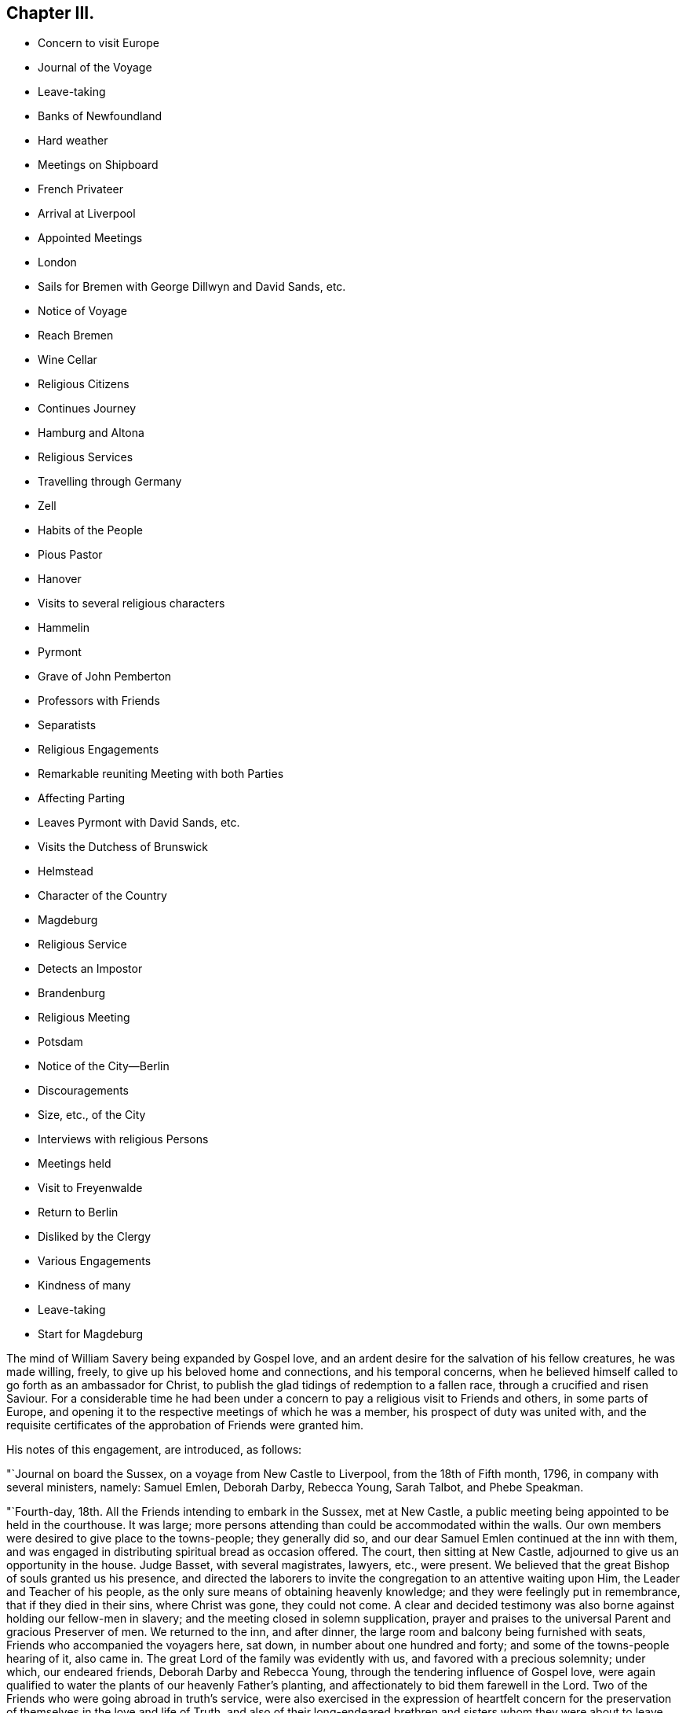 == Chapter III.

[.chapter-synopsis]
* Concern to visit Europe
* Journal of the Voyage
* Leave-taking
* Banks of Newfoundland
* Hard weather
* Meetings on Shipboard
* French Privateer
* Arrival at Liverpool
* Appointed Meetings
* London
* Sails for Bremen with George Dillwyn and David Sands, etc.
* Notice of Voyage
* Reach Bremen
* Wine Cellar
* Religious Citizens
* Continues Journey
* Hamburg and Altona
* Religious Services
* Travelling through Germany
* Zell
* Habits of the People
* Pious Pastor
* Hanover
* Visits to several religious characters
* Hammelin
* Pyrmont
* Grave of John Pemberton
* Professors with Friends
* Separatists
* Religious Engagements
* Remarkable reuniting Meeting with both Parties
* Affecting Parting
* Leaves Pyrmont with David Sands, etc.
* Visits the Dutchess of Brunswick
* Helmstead
* Character of the Country
* Magdeburg
* Religious Service
* Detects an Impostor
* Brandenburg
* Religious Meeting
* Potsdam
* Notice of the City--Berlin
* Discouragements
* Size, etc., of the City
* Interviews with religious Persons
* Meetings held
* Visit to Freyenwalde
* Return to Berlin
* Disliked by the Clergy
* Various Engagements
* Kindness of many
* Leave-taking
* Start for Magdeburg

The mind of William Savery being expanded by Gospel love,
and an ardent desire for the salvation of his fellow creatures, he was made willing,
freely, to give up his beloved home and connections, and his temporal concerns,
when he believed himself called to go forth as an ambassador for Christ,
to publish the glad tidings of redemption to a fallen race,
through a crucified and risen Saviour.
For a considerable time he had been under a concern to
pay a religious visit to Friends and others,
in some parts of Europe,
and opening it to the respective meetings of which he was a member,
his prospect of duty was united with,
and the requisite certificates of the approbation of Friends were granted him.

His notes of this engagement, are introduced, as follows:

"`Journal on board the Sussex, on a voyage from New Castle to Liverpool,
from the 18th of Fifth month, 1796, in company with several ministers, namely:
Samuel Emlen, Deborah Darby, Rebecca Young, Sarah Talbot, and Phebe Speakman.

"`Fourth-day, 18th. All the Friends intending to embark in the Sussex, met at New Castle,
a public meeting being appointed to be held in the courthouse.
It was large; more persons attending than could be accommodated within the walls.
Our own members were desired to give place to the towns-people; they generally did so,
and our dear Samuel Emlen continued at the inn with them,
and was engaged in distributing spiritual bread as occasion offered.
The court, then sitting at New Castle, adjourned to give us an opportunity in the house.
Judge Basset, with several magistrates, lawyers, etc., were present.
We believed that the great Bishop of souls granted us his presence,
and directed the laborers to invite the congregation to an attentive waiting upon Him,
the Leader and Teacher of his people,
as the only sure means of obtaining heavenly knowledge;
and they were feelingly put in remembrance, that if they died in their sins,
where Christ was gone, they could not come.
A clear and decided testimony was also borne against holding our fellow-men in slavery;
and the meeting closed in solemn supplication,
prayer and praises to the universal Parent and gracious Preserver of men.
We returned to the inn, and after dinner,
the large room and balcony being furnished with seats,
Friends who accompanied the voyagers here, sat down,
in number about one hundred and forty; and some of the towns-people hearing of it,
also came in.
The great Lord of the family was evidently with us,
and favored with a precious solemnity; under which, our endeared friends,
Deborah Darby and Rebecca Young, through the tendering influence of Gospel love,
were again qualified to water the plants of our heavenly Father`'s planting,
and affectionately to bid them farewell in the Lord.
Two of the Friends who were going abroad in truth`'s service,
were also exercised in the expression of heartfelt concern for
the preservation of themselves in the love and life of Truth,
and also of their long-endeared brethren and sisters whom they were about to leave.
Holy fellowship and Gospel love being refreshingly and encouragingly felt among us,
we were once more united in lifting up our hearts in prayer and praises;
committing each other to the merciful and all-wise disposal of the everlasting Shepherd.
This prepared the way for many near and tender friends and connections to part,
in the mutual experience of that love which is without dissimulation,
and in which the world`'s votaries are not privileged to rejoice:
may it ever continue and increase throughout all the churches of Christ.
About six in the evening, we went aboard the Sussex, at anchor before New Castle.

"`Fifth-day, the 19th. The vessel having hoisted anchor and sailed in the night,
we found ourselves this morning at Reedy island,
where we waited for some addition to our poultry.
The forenoon was rainy, with high wind and rough water--several of the passengers sick.
The weather clearing away in the afternoon) we again
set sail until about eleven o`'clock at night,
then dropped anchor; the pilot not being willing to go out of the capes that night.

"`20th. Setting sail about day-break with a smart fair breeze,
we came in sight of the light-house,
and a boat coming off for our pilot sooner than
we expected hurried us much with our letters.
We were out of sight of land by four o`'clock in the afternoon;
all the passengers as well as could be expected.

"`21st. A desire prevails among us to comfort and strengthen one another,
and especially that the younger part of the company may manifest our duty to the elder,
by every necessary attention.
Our friend Phebe Speakman is weak with disease,
but supported under it with instructive resignation and
patience--our dear friend Samuel Emlen,
better in health than when on shore, and with his usual animation,
enlivens us in our watery prison with frequent recitals of interesting occurrences,
and instances of Providential care and support,
drawn from a long course of observation and experience.
We feel as much at home on the ocean as we can possibly expect to do,
in this trying separation from the tenderest ties of
nature.--May the Lord increase in us and them,
resignation to his holy will,
until it shall be his good pleasure to restore us to each other again.

"`First-day, 22nd. Fine weather, sea smooth and wind favorable.
At ten o`'clock Friends sat down quietly in the cabin;
the promise to the two or three was comfortably fulfilled,
and we hope the bond of Christian union strengthened,
and something of a renewed confirmation afforded, that a wisdom superior to human,
directed both us that are leaving our native country,
and our beloved sisters who are returning home,
in casting our lots together in this ship.
Dined on deck.
Retiring to the cabin at four o`'clock,
we informed our kind captain that his company and that
of as many of the seamen as inclined to sit with us,
would be agreeable; upon which he came down with the mate and six others.
After a considerable time of silence, some counsel and encouragement being dropped,
they received it with attention and behaved with respect.
We were glad of their company, and the meeting closed to satisfaction.
Our dear friends at home have laid in a great abundance of good things for us;
a testimony of their care and love, though we, the objects of their benevolence,
could have been contented with less,
especially when we call to mind (as was the case this day at
our bountiful table,) how many of our brethren by creation,
and objects of the same redeeming love, are scarcely furnished with mere necessaries:
the lamentable situation of the poor Africans in the
slave-ships was sympathetically brought into view.

"`27th. A clear morning and tolerable breeze.
Retired to the cabin to hold our week-day meeting;
circumstances not permitting it the two preceding days, and were favored,
through much mercy, with a refreshing time, for which we all had occasion to be thankful.

"`28th. Perceiving a sail making towards us, she proved to be from Liverpool,
bound to New York.
Both vessels backed topsails until several short
letters were written and sent by our yawl,
ours enclosed to E. Pryor of New York;
and taking charge of theirs to their friends at Liverpool,
we wished good passages on both sides.
It is a pleasure to meet vessels at sea,
and this opportunity of writing to our dear friends at home rejoiced us much.

"`29th. Wind fair; at ten o`'clock held our meeting to mutual comfort:
all the Friends well but Rebecca Young, who was not out of her room today.

"`31st. Cold and rainy:
at ten o`'clock perceived we were coming on the fishing banks of Newfoundland.
We could not see more than two hundred yards,
but heard the fishing vessels sounding their conch-shells, which we also did,
agreeably to custom on these banks,
where there are probably from two to four hundred
English and American vessels fishing for cod.
As it is generally foggy and rainy weather, they keep a frequent blowing,
to apprize each other of their approach and to prevent running foul.
These banks are extensive--from east to west perhaps one hundred and fifty miles,
and from north to south about two hundred miles;
the soundings from thirty to sixty fathoms deep.
Our captain estimates that we are now about two
hundred and fifty miles from the nearest land,
which is the island of Newfoundland.
The number of cod annually taken here is astonishing.
They fish for them with lines forty or sixty fathoms long,
with heavy leads and two hooks; several of these being kept out at a time.
Some tend them, and others on board split and salt down the fish in bulk,
until they are loaded, when they return home and dry them.
We threw out a line, and soon took seven of from ten to twelve pounds weight.

"`Fourth-day, 1st of Sixth month.
Very wet, cold and uncomfortable, but the wind fair; we held our meeting in much quietude

"`Fifth-day, 2nd. Still wet and cold,
and we were scarcely able to keep ourselves warm with our great coats on.
A mountain of ice being directly ahead, we were obliged to change our course;
it appeared to move southward,
and was judged to be about two hundred yards in length and forty feet above water.

"`Sixth-day.
Little wind and a high sea; the vessel rolled much,
and several of the passengers passed an uneasy night--the weather so cold
and uncomfortable that we had this afternoon a fire made in the cabin.

"`First-day, the 5th. Friends generally sick;
we had slept little for the last twenty-four hours,
which have been more trying to us than any heretofore;
yet we are sensible we have much to be thankful for,
especially that we are mercifully kept in near unity and sympathy with each other.

"`6th. The wind and sea were boisterous and appeared awful, so that faith,
hope and patience were deeply tried at such seasons.
Those who venture to cross the ocean,
need be well convinced that they do it upon a good foundation;
such may humbly rest in confidence upon Him who gathers the winds in his fist.
Our captain thinks he never before was in so hard a gale at this season of the year:
the sea continually breaking over both the main and quarter deck,
injuring our livestock and washing away several necessary articles.
Friends almost all sick.
At night the wind and sea somewhat abated, and the wind being fair,
we have gained one hundred and ninety miles towards our
port during the last twenty-four hours.

"`7th. A rolling sea, wind ahead, and so cold that we had a fire in the cabin.
Thanks be to that Power Divine that unites us in the blessed harmony of the truth.
Gained little on our way, and the wind and seas being very high,
occasioned an afflicting night to most of the passengers.
The ship tossed very much,
and we have had very little refreshing sleep for several nights;
yet we are sensible that the benefits and afflictions permitted by Divine Providence,
are more equally distributed than we sometimes imagine.

"`8th. Wind and rain.
This is the tenth day since we have had fair weather and a comfortable sea;
may we be favored to possess our souls in patience: have gained very little today.

"`10th. Held our week-day meeting,
which the wind and sickness has not permitted us to do for more than a week past:
an hour and a half was spent in soul-refreshing silence,
and at the close an acknowledgment was made of Divine favor.
Our poultry and other livestock have been much
injured during the late high seas and winds.
Such is the suffering of these creatures in general on board ship,
that several of us agreed in sentiment,
it would be better to be deprived of the satisfaction
of abounding in fresh provisions on sea voyages,
than to gratify the appetite at the expense of so great oppression.

"`First-day, 12th. Our meeting today was a favored time; hope and faith revived;
thanks be to Him who is ever worthy, for this and every other mercy we enjoy.

"`13th. Cool as usual;
have had very little pleasant weather since a few days after leaving our capes;
the main deck always wet with seas breaking over it,
and frequently the quarter deck also.

"`15th. Our meeting for worship was a quiet, comfortable time.
The captain apprehending we were on soundings, cast the lead,
but found no bottom at one hundred and twenty fathoms.
At five o`'clock a large ship hove in sight,
which soon altered her course toward us--our captain hoisted
American colors and backened sail to wait for her.
Coming along under our stern, they hailed,
which we returned with information that ours was an American vessel from Philadelphia.
The other was a French privateer of twenty guns, and appeared to have two hundred men;
said they belonged to Brest, and had been cruising twelve days, was called L`'Esperance.
Finding who we were,
they wished us a good voyage and went in pursuit of a brig we had passed,
and which was still in sight.
While she was bearing down upon us, the minds of Friends were unpleasantly affected,
not only because it was uncertain what those sons of rapine might be permitted to do,
but more so, on reflecting to what a sorrowful state of darkness men must arrive,
before they can engage in the wretched business of privateering.
Sounding again, found bottom at seventy fathoms.

"`16th. At ten o`'clock discovered the coast of Ireland, not far from Cork.
Friends were mostly upon deck,
and pleased with the hope of seeing Liverpool tomorrow evening.

"`18th. The pilot came on board--met a number of vessels outward bound,
ten of which were going to Guinea for slaves;
the thoughts of which brought a gloom over all our pleasant
reflections on approaching Liverpool and our kind friends there.
Surely worse than midnight darkness awaits those who, with horrid presumption,
dare thus trample upon the most sacred decrees of heaven.
About nine in the evening a revenue boat with two custom-house officers came on board,
and by them we were landed near the dwelling of our
hospitable and worthy friends Robert and Sarah Benson,
who received us with real cordiality.

Mercy and goodness having been abundantly evident towards us in crossing the sea,
favoring with many uniting and confirming seasons together,
may we ever acknowledge it with thankfulness to the Father of mercies.

"`First-day, Sixth month 19th, 1796.
At two meetings in Liverpool,
my American companions were all exercised in testimony acceptably,
and dear Rebecca Young in prayer in the forenoon.
I felt no necessity to be heard in the ministry.

"`21st, Attended the Monthly Meeting at Manchester, to which Friends of Liverpool belong;
the business was conducted with dispatch, and in a little different manner from ours.

"`23rd. A number not professing with us attended the meeting on account of a marriage.
I ventured, for the first time since my arrival, to say a few words in testimony;
and feeling most easy to mention my prospect of
having an evening meeting with the inhabitants,
it was accordingly appointed.
Went after dinner to Richard Routh`'s, and retired to my chamber.
In the evening went to the meeting, which I entered in much fear, even to trembling;
but came out with thankfulness of heart:
a large number of the people gave us their company; and through Divine mercy,
it proved a solid, comfortable meeting.

"`First day, 26th. At Liverpool, the morning meeting was large for this place;
dear Samuel Emlen and our two American women Friends
were engaged in Gospel labor to my satisfaction,
and I hope to profit: my mind was kept still and quiet,
having felt no concern since landing to appear in testimony among Friends here.
Towards the close of the meeting,
I mentioned my prospect of a meeting with the inhabitants of Liverpool in the evening,
which was agreed to.
The meetinghouse was nearly filled, and the people behaved in a decent orderly manner;
and it ended to our comfort; praised be the Lord.

"`Having appointed a meeting to be held the 30th,
for young unmarried Friends above ten years of age, it proved,
through renewed condescension, a time of watering.
At the close,
I proposed another meeting with the people of other professions at six in the evening,
which was larger than the first, and thought by Friends to be a time of favor:
at the conclusion many of the people came to us,
acknowledging their thankfulness for the opportunity.
Samuel Emlen appointed another meeting of the like kind, to be held on First-day evening,
which coincided with a prospect I previously had.

"`Seventh month, 3rd. The meeting in the evening was very large;
it was said there were two hundred in the yard, and we had renewed occasion to say,
Good is the Lord, and worthy to be served; for He crowned us with his presence,
and made us joyful in the house of prayer.
It was to me an affecting parting with the people for the present,
my mind now feeling easy to leave them.

"`7th. At Birmingham;
and feeling my mind engaged to have a meeting with the people of this place,
I proposed it to Friends, who readily made way for it, to be at six in the evening.
Notwithstanding the notice was short, it was crowded;
several ministers of different denominations were present,
and there was an open door to receive what was delivered.

"`First-day, the 10th. In London.
Went to the meetings at Devonshire-house.
They were large, both in the fore and afternoon.
I was silent.
A meeting being appointed by another Friend to be held in the evening at Westminster,
I went to it.
It was large and thought to be favored:
many of the people acknowledged their thankfulness.

"`11th. Attended an examination of the boys`' and girls`' charity school at Clerkenwell,
a well-regulated school and boarding-house: the children were all dressed alike.

"`14th. At Tottenham week-day meeting, and silent as usual with me.
At the close, feeling my mind engaged to have a meeting with the inhabitants at large,
I proposed it, and Nicholas Wain, Thomas Scattergood, and other Friends uniting with it,
one was accordingly appointed, to be at six in the evening.
Not many Friends came to it, being afraid of taking the room of others;
it was pretty large, and through renewed mercy a solid time, my mind feeling peaceful.

"`First-day, 17th. Was at Devonshire morning meeting;
George Dillwyn and some others had good service.
I was silent, but appointed a public meeting at six in the evening,
in the house where the men`'s Yearly Meeting is held; which was very large,
and an open satisfactory time,
for which myself and friends were thankful to the Author of every good.

"`19th. At Devonshire-house meeting, but could not be easy, though trying to nature,
without appointing another meeting for other professors, at six o`'clock this evening,
which appeared to end well.

"`21st. Went with David Sands and Benjamin Johnson to
the American Ambassador for a passport to the continent,
which he readily granted; from there we went to the Duke of Portland`'s office,
who is the Secretary of State, and obtained a permit from him.

"`24th. At an appointed meeting in the evening at Westminster, exceedingly crowded,
yet thought to be a favored season; thanks be to the God of all grace.

"`25th. Went with several Friends on board a vessel intended for Bremen,
and agreed to take passage in her.

"`27th. Was at Greenwich Hospital, where were above two thousand pensioners,
old men clothed in blue from head to foot, being ancient and disabled sailors;
they looked well and were lodged comfortably,
in places built like large state-rooms in a ship.

"`First-day, 31st. Was at a large and good public meeting at Clerkenwell,
and in the evening had a meeting at Horseley-down, over the market-house,
in a room supposed to hold eighteen hundred people;
all could not get in by some hundreds; and though very crowded and warm,
it was a quiet good time.
There being but one small stairway up to the room,
sufficient only to admit one person at a time,
it was more than half an hour before it was empty;
and in the throng two or three women fainted.

"`Fifth-day, the 4th of Eighth month.
After a solid parting with my friends, Joseph Savory and family of London,
George Dillwyn and myself went to Joseph Smith`'s,
where the Friends intending for Germany were, namely: David Sands, William Farrer,
and Benjamin Johnson, and a number of our kind brethren and sisters,
who were desirous to take leave of us.
We had a time of comfortable retirement,
under a feeling of the strengthening influence of the love of Christ; after which,
accompanied by Joseph Savory and wife, David Bacon, George Stacey and wife,
and Joseph Smith and wife, we rode to Blackwall, and went on board the ship Victoria,
Johann Borgis, master, for Bremen.
Took an affectionate leave of our friends, and immediately weighed anchor.

"`5th. With a fair wind we sailed by a pleasant country,
interspersed with handsome villages and farms;
a large number of vessels were in sight all day,
and we passed by many of the large ships of war at the Nore, one of which,
called the Ville de Paris, of one hundred and twenty guns, was like an enormous castle.
At dusk our pilot left us.

"`6th. A smart breeze and fair, with short seas; and the passengers nearly all sick:
our captain and seamen behave respectfully; the accommodations are none of the best;
yet we feel contented and easy, believing all is right.

"`7th. The latter part of this day we were in sight of land, being the coast of Oldenburg.
At night slacked sail, and stood off until daylight, then entered the river Weser,
and the tide being rapid, we lay seven hours at anchor,
during which we went on shore in Oldenburg, which is governed by Prince Etienne,
whose secretary was kind and courteous, inviting us to some refreshment.
As he could speak French, he commenced his conversation in that language,
but finding I could speak German, he seemed pleased, and was communicative.
We took a friendly leave of him, and walking towards the ship,
were sent for by the secretary`'s mother, a woman of good countenance,
with whom we walked in the garden, and found her to be a pious person,
towards whom we felt much love.
Parting in much tenderness, we returned to the ship with her good wishes.

"`9th. Sailed along between the countries of Hanover and Oldenburg to Bruck,
twenty-four English miles from Bremen, and dropped anchor;
here the vessels unload and send their cargoes to Bremen.
Bruck is a small village, and not very pleasant: we lodged on board,
and had a solid religious opportunity in the evening with the sailors.

"`10th. In the morning, having hired a lighter to take us and our baggage to Fraisack,
half-way to Bremen, we went on board, taking with us five poor passengers,
without expense to them.
The tide leaving us, we went ashore at a village, where poverty,
the effect of arbitrary power,
appeared in a striking point of view to Americans--the people,
with their horses and cows, living under the same roof, and all very meanly;
the land poor, and the people very laborious, especially the women.
Arrived at Negesak in the evening, and went on shore to a large and good inn, where,
after undergoing what we must expect to meet with in this journey,
the gaze and observations of many, who doubtless look upon us as a strange,
outlandish people, we had a good supper and retired to rest;
but previously had some agreeable and religious
conversation with our placid-looking landlady,
and gave her some books.

"`11th. After breakfast took passage in a lighter for Bremen,
about twelve miles up the river, against the current,
for which we paid fourteen shillings sterling.
Reached Bremen in four hours, and took quarters at a public house at Walfish,
outside the gates, where we were received kindly, and furnished with tolerable lodgings, etc.
A man coming in, told us there were in the town some who were called Quakers,
and who met at each other`'s houses for religious purposes.

"`12th. George Dillwyn, William Farrer, and myself, visited Mooyer and Topkin,
merchants in the town, to whom we were recommended.
Topkin having been some time in London, spoke English,
and gave us information respecting the money, mode of travelling, etc., in Germany.
We then went to Cassell and Trobis,
and found that Cassell had just returned from Pyrraont: he speaks some English,
and lives in high style.
An agreeable young man, who was employed in their counting-house,
and understood the English language pretty well, walked with us round the town,
showed us the public buildings and wine-cellar, which contained a vast quantity of wine,
chiefly Rhenish, the trade in which is carried on for the public benefit.
In this cellar there are many large tuns,
containing from forty to one hundred hogsheads each,
with the date of the vintage on them--some upwards of one hundred years old;
this they pride themselves in, and they can only be tapped by consent of the magistrates.
We returned to our lodgings with heaviness of heart,
observing no openness for religious service; we however gave books to several persons.
George Dillwyn, William Farrer, and myself, took a walk, and went into two houses,
where we were kindly received, had some conversation and gave them a few books,
for which they thanked us.
In the evening,
hearing of a religious woman who kept a school and was a kind of separatist,
Benjamin Johnson and William Farrer went to see her.
She received them gladly,
and said there were about twenty or thirty of them who met together to edify each other,
being all people seeking God.
This revived our drooping minds, that have been much exercised,
feeling something towards the people,
but not knowing which way to proceed to obtain relief:
hoping the Lord was working for us, we rejoiced and retired to rest.

"`13th. Had an opportunity of conversation with the religious woman,
who said she found by the book our friends had given her yesterday,
that they were not quite the same in opinion with us, for we went beyond them.
After sitting awhile with her, she sent a lad to show us the house of Albert Hoyer,
one of their number, with whom we had much religious freedom, to our mutual satisfaction.
We parted with him and an ancient woman, who appeared to be united with him in sentiment,
and with us in the general; she making some remarks,
which showed her to be one earnest for the right way.
We then went to the house of an ancient man who, with his wife, a woman of a comely,
meek appearance, received us pleasantly, and spent a little time,
opening to each other our minds on religious subjects.
He said the people called them Quakers,
and sometimes pointed at them as they walked the streets,
but that ought not to move them,
for he knew there was nothing better to be expected from people while
they continued under the dominion of the world`'s spirit,
as they did not understand the things of God.
We took leave of them in tenderness.
There is no doubt these are an enlightened people,
desirous of an establishment on the right foundation;
but they have many outward discouragements to hinder them,
as I apprehend is the case throughout Germany.
They appear to have little or no dependence on outward forms or ceremonies,
and confess freely, that none can be the children of God,
but those who are led by his spirit;
and that it is not putting away the filth of the flesh by any outward washings,
but the answer of a good conscience towards God,
through the regenerating power of his spirit, that is the saving baptism:
but they still comply with the ceremony of water baptism with respect to their children;
and they also attend the public worship.
That which principally distinguishes their little company from others,
is the circumspection of their lives and manners,
and their frequent meetings together to strengthen and build one another up.
I returned to my lodgings comforted with the interview.

"`First-day, 14th. Friends sat down together in our chamber,
and through Divine mercy were favored with a uniting, strengthening season,
which afresh animated our spirits to pursue as ability may be given,
our weighty engagements in this land.
The afternoon proved distressing to us,
on account of the people making it a time of merriment; drinking, singing,
playing at bowls, etc., which appears to be the general practice.
They attend their places of worship twice before two o`'clock,
that the afternoon may be devoted to lightness and foolish pastimes.
I said in my heart, what will become of the careless shepherds of this people;
who do not seem addicted to gross wickedness as in some other places,
yet are reconciled by custom to this abuse of the First-day:
and we are told the pastors do not discourage it or tell them of its impropriety.
Our landlady and her children kept the house as quiet as they could, on our account.

"`15th. George Dillwyn and myself visited Albert Hoyer,
two others of the same religious people being present;
we spent an hour or more with them to good satisfaction; they did not appear puffed up,
but desirous of improvement, and were open and loving.
We gave them some books,
and recommended their close attention to the further manifestation of the true Light,
which they had acknowledged for their guide and teacher;
and to hear their testimony faithfully: thus would the Lord prosper them,
and make them in his holy hand, as eyes to the blind, and as a city set upon a hill:
all which they took kindly, and hoped they should treasure up our observations,
and improve by them.
Then embracing us tenderly,
they expressed their desires that the Lord might
preserve us and bless his work in our hands.
We left them, comforted in a belief we had not been sent to Bremen for nought.

"`After dinner, Christian Bacher came to see us,
having just heard there were Friends come to Bremen.
He appeared to be a man of good understanding, acquainted with the Divine Light,
and separated from the public worship, with its forms and ordinances.
He said there were a number in Bremen that we have not seen,
who would be glad of our company, and who are seeking the truth.
Being acquainted with many parts of Germany,
he told us of religious people in Berlin and other places, who,
though weak in many of their opinions, are honest-hearted.
Some call them Mystics, and other names;
and they appear to have taken many of their
opinions of the inward life from Jacob Behmen,
Lady Guion, and other writers of like kind.
This man is acquainted with Friends at Pyrmont,
and acknowledges himself to be one with us; but we thought he was too talkative,
and one of those who think there is no need of uniting as a visible church,
or establishing an order of discipline,
which appears to be the opinion of many of the pious people in this country;
and this makes them shy of Friends at first, as they know us to be a gathered people:
this continually adds to the weight of exercise which
Friends must experience in visiting Germany.
We gave him Barclay`'s Apology, and several other books,
to lend or give to inquiring people,
which he seemed pleased with an opportunity of doing.
He gave us some directions for finding a serious people in Hamburg and Altona.

"`16th. Set off in an uncomfortable extra post-wagon for Hamburg, and dined at Ottenburg,
eighteen English miles,
travelling about three or three and a half miles an hour--and
there seems no inducing a German driver to exceed that gait:
the roads are very crooked, the country level and clear,
so that objects are seen at a great distance.
We proceeded to Tastoss, and were completely jolted and fatigued in their awkward,
clumsy wagons.

"`17th. Rose early: the post-horses being kept at an inn,
they were in haste to have us off before it grew very warm.
We were all loaded again in the same kind of wagon,
which is the best that can be procured for travellers in this country,
except they purchase one, and take post-horses from town to town.
Indeed, the best carriages we have seen here are heavy and inconvenient.
Travelled over a very poor country, as yesterday, one-third of which is a heath,
where they keep boys and girls to tend cattle, and the miserable sheep we see everywhere,
as we pass along.
Some of the land is sown with rye, barley, oats, buckwheat, and some wheat.
Hundreds of the poor peasants were employed in mowing and hauling in;
the women bearing an equal share of the burden with the men.
The grain was poor, compared with England or America.
The villages, generally, have a miserable appearance, being composed of clay huts,
without chimneys.
They use turf for fuel, and the people are very laborious, living hard; coarse,
black rye bread, milk, and some vegetables, being their principal diet.
Their horses, cows, etc., live under the same thatched roof with the family.
There are but few good houses between Bremen and Harburg, sixty-six miles, where we dined.
We are still in the Hanoverian dominions: the people are shamefully fleeced,
both by the government and the priests, beyond anything I have ever heard of.
At our inn they were civil and cleanly; a good house, and tolerable beds.

"`18th. George Dillwyn and myself went in a boat for Hamburg,
about six miles across the Elbe.
There were about forty passengers, several of whom were from the interior of Germany,
and intending for America.
After passing by many small islands, we arrived in about two hours,
and landed in this great and populous city, entire strangers; but knowing the language,
we soon found the London and American coffee-house; breakfasted there,
and then waited on Roosen, a merchant,
to when we had letters of introduction from London.
He appeared to be a high man, his countenance bespeaking little kindness to us: however,
he sent his barber to conduct us in a search for lodgings, but finding none we liked,
we took coach, and went to Altona, having a letter to Vandersmissen and Sons,
men of extensive trade, who received us with much kindness,
and appear to be religious men.
In Altona we were also unsuccessful in finding suitable lodgings for our whole company.
Returned to Hamburg, and took three rooms at one dollar and a half per day.
Coming again into this busy city, our minds were brought under exercise,
and abundant discouragement presented; seeing few or none who appeared religious.

"`Having heard of a person in Altona called a Quaker, I went with two of our company,
and after a great deal of walking in the heat, found him: he was an old man,
named Heltman, who had separated many years past from the common forms,
and met with some others at times in Altona and Hamburg of like religious opinions,
and was a preacher among them.
With him and his wife we had an hour`'s religious conversation.
After I had opened our principles a little to him,
and told him my motive for leaving my own country, he embraced me,
acknowledging he was one with me in faith,
He recommended us to two sugar refiners in Hamburg.
Having walked several miles in the dust and heat,
we returned to our lodgings fatigued yet satisfied with our visit.--'`Through many
tribulations we must enter the kingdom of God.`'

"`20th. George Dillwyn and I went to see the two men we heard of yesterday.
Upon entering into conversation,
one of them showed some surprise at our coming so far from home on a religious account,
and thought there was enough for every child of God to do at home,
and that the Lord could make way for the instruction of the people in all places.
Finding him a well-inclined man,
we endeavored to convince him of the possibility of a
Divine call to travel with the Gospel message now,
as well as in the apostles`' days, which he did not dispute;
but said that some had travelled under an apprehension they were called,
who had hurt themselves and did no good to others.
At length he appeared satisfied with our motives,
and believed we were right in making such a sacrifice.
We spent two hours in conversation on religious subjects,
in which he appeared to be an enlightened man, but too full of his own opinions,
as having no need, or not feeling any, of anything but what he already knew.
We gave them some books, and they were kind and loving at parting,
and expressed a hope that we would not take it amiss
that they seemed backward at first about our call.

"`First-day, 21st. Four men came to see us: one of them gave me a book he had written,
as an exposition of some of the predictions of the prophets and of our Saviour, etc.
This man appeared too full of himself and of talk;
he had suffered imprisonment at Nuremburg,
on account of his not attending the public worship and conforming to the ordinances.
On being brought before the magistrates and priests,
he was enabled to give such reasons for his faith and practice as silenced them,
and procured his discharge.
The rest of these men were more solid and humble,
so that we marvelled to find the clearness of sight they were favored with,
and the readiness with which they brought forth
Scripture to confirm their and our sentiments:
on the whole, the interview was satisfactory.
Stillness and more of the child`'s state is much lacking,
but the sincerity of heart which they appear to possess will, no doubt,
draw down the Divine blessing.
After giving them some books, we walked to Altona,
and dined with Henry and Jacob Vandersmissen.
They are Menonists, but having been nine months in England, and boarded with Friends,
they retain a love for the Society.
They sat in silence, both before and after eating, in a reverent posture.
We had some instructive religious conversation with them, and left them in much love.
J+++.+++ F. Reichart came to take us to his house,
where we had appointed to meet some of the separatists.
Twelve persons, besides ourselves, met; we advised them to get into silence, which,
after some time, they did.
A comfortable feeling attending,
I ventured to preach Christ as the light of the world and the life of men,
the bread from heaven, etc.,
and was more favored with expression in the German than I could have expected.
David Sands then requested me to interpret for him, which I undertook in fear,
but hope nothing suffered.
George Dillwyn also desiring my assistance, I gave it as well as I could,
though I feel myself not competent to such a work,
and less qualified to interpret for others, than to speak my own feelings.
Our communications were received and acknowledged as the truth,
and Christ Jesus as the only foundation.
If these people could see more clearly the necessity of silence, and love to abide in it,
they would be made a shining light; some of them, we had no doubt,
were drawing nearer and nearer to the '`quiet habitation.`'
They embraced and parted with us in great tenderness.
The space between Hamburg and Altona having some shady walks, swarmed with people, who,
according to the inconsistent custom of the country,
were diverting themselves in a variety of ways, with music, singing, dancing, gaming,
and drinking; we passed through them without molestation.

"`Second-day, 22nd. Two of the men who were at meeting yesterday, came to see us,
and in a tender frame of mind said, they felt that God was with us,
and had sent us there; were convinced of the necessity of inward silent waiting upon God,
who alone can open and none can shut, and who shuts and none can open;
and hoped our coming would not be in vain to them: they were very loving,
and at parting expressed much desire for our preservation,
and their own improvement in the true and living way.
One of them, J. Abenau,
appears to be the most solid and enlightened man that we have found among them;
though both these men and some others, we thought were not far from the kingdom.

"`The city of Hamburg is said to contain one hundred and fifty thousand inhabitants;
ten thousand of these are French emigrants.
Owing to its being a neutral city and free port,
there is abundance of shipping in the harbor from almost all nations.
It is governed by its own magistrates, but pays some tribute to the Emperor.
The people enjoy the free exercise of religious opinions,
yet few appear much concerned about it in any form; their places of worship,
though chiefly Lutheran and Calvinist, are furnished with crucifixes,
likenesses of saints, etc; we found, however, some pious people among them,
to whom we felt much love.
The people in a general way, dress as their ancestors did several ages past,
the Dutch not being given to change.
The streets are narrow, have few foot-ways, and being everywhere paved with pebbles,
it makes walking tiresome.
Altona contains about forty thousand inhabitants, and is, of the two, the pleasanter city.

"`Fourth-day, 24th. Our friends the Vandersmissens having sent their coach,
some of us paid them a visit, and drank coffee, though it was but about eleven o`'clock.
The Germans think that coffee can never come out of season.
David Sands and myself had another opportunity with our friend Heltman;
he and his wife are loving, solid people, but low in the world,
yet we hoped were near the kingdom; he embraced and parted with us in tears,
recommending us to continue faithful unto God to the end;
and said his days were drawing near to a close, but he lived in the hope,
that through the Lord`'s mercy he should leave the world in peace.
Our landlady imposed upon us by an unjust charge,
which for peace sake we were obliged to pay, though it was contrary to our agreement.
This is a land of impositions on strangers.
We hired a boat to take us and our wagon to Harburg, six English miles, for six dollars;
dined in that place, at the house where we had lodged before;
the people looked pleased to see us and hoped to
have our company again before we left Germany.
We took four post-horses, and leaving Harburg travelled through a poor, Darren country,
the roads sandy and houses mean, and arrived at Walley, a village of about six houses.

"`Eighth month,
26th. We were obliged to stop on the road for our postilion to take his bread, herring,
and milk, which they do in the middle of every station, for which,
and the feed of the horses, passengers must freely pay, or be used worse than they are.
The horses eat the same bread as the drivers.
We arrived at the gates of Zell about nine o`'clock at night,
where an officer stopped us and took our names.

"`27th. Having agreed for four small rooms and beds,
George Dillwyn and I went into the city,
like solitary pilgrims in the midst of a strange people.
It is not easy to conceive the state of mind and mortification
that poor travellers have to pass through daily,
but more especially on entering large cities and towns, where, at first view,
all appear to be minding their own things, and where the manners, religion,
and pursuits of the people are so entirely different from ours,
and not a single inhabitant known to us; yet by patient waiting,
the Lord has hitherto manifested to our comfort,
that five or ten upright-hearted souls are yet to be found in every place;
this hope comforted our tribulated spirits in passing through the streets of Zell,
as spectacles to the people.
Having a letter to a merchant whose name was Helmleck, we went to his house,
and were received with much civility and respect.
He said, he knew a person of our religion in town, whose name was Dietrich,
to whose house he took us; be proved to be a Moravian, but a kind, courteous man,
and appeared to be desirous of having some books,
that he might become better acquainted with our principles.
On conversing with a man at our lodgings, he expressed some surprise that I,
who was born in America, should be as white as a German: such is the ignorance of many.
The son of a Calvinist minister, hearing our conversation, informed his father of us,
who sent me an invitation to come to his house, and feeling no hesitation, I did so.
I found him to be a man of about thirty-five; we conversed without restraint,
on religious subjects, about an hour, he being of a candid, liberal mind,
freely confessed that our simple manners, peaceable principles,
and refusing to take oaths,
were consistent with the Gospel and his own private sentiments,
and frequently gave me his hand as a testimony of unity.
He called his eldest son, a pretty lad, about twelve years old, whom I saw at our inn,
and told him to take notice what I said, that I was one of the people called Quakers,
from America, that I did not think it right to pull off my hat in honor to any man,
but did it only in reverence to the Divine Being;
that I and my brethren never went to war, nor took an oath, our yes being yes,
and our no, no.
The lad was sober and attentive,
and remarked that he had read in the Scriptures a command concerning the last.
We parted lovingly, both the pastor and his wife pressing me to come tomorrow.

"`First-day, 28th. Several of our little band were unwell, owing, as we supposed,
to the manner of living in this country.
Sour wine, sour beer, bread, meat and vegetables, form the principal articles of diet;
the meat cooked till it is ready to fall to pieces.
Coffee, which the Germans make to perfection and drink it several times in a day,
seems to be almost the only good thing at their tables.
Meat is mostly poor, and the veal killed when it is about a week old.
The pastor and Captain Kirchner came to see us, with whom we had some conversation,
we hoped profitably.
In the afternoon, William Farrer and I drank coffee with them and Professor Rock,
a French Calvinist minister, who preaches in his own language to a congregation,
descendants of the Huguenots, who fled here from France, in the time of the persecutions:
he did not appear to be much concerned about religion.
This town, unlike those we had before been in on this day of the week,
was everywhere exceedingly still and orderly;
few people being in the streets or on the public walks, which was very agreeable to us,
and what we did not expect.
Spending some time with the pastor at his house, in serious conversation, I endeavored,
as well as I was qualified, to open to him the nature of our doctrines and practices;
he agreed, that no man could be a Christian,
but by the operation of the spirit of Christ; yet his idea appeared to be,
that this spirit was so mixed and blended with the natural faculties of the soul,
as not to be distinguishable from them,
but that it wrought our conversion and purification in an imperceptible manner.
I mentioned to him several passages of Scripture in opposition to this opinion;
and at length he confessed he had never read of, or heard the subject so treated before,
nor so much to his satisfaction.
He said the sprinkling of infants could avail them nothing,
and that what he did in that respect, was in conformity to the opinions of others,
and not his own; for if he could believe any water baptism essential,
he should embrace the opinions of those who administered it at mature age;
and with respect to the supper, he said,
he did not conceive it was intended to be of perpetual obligation in the church,
for that would have been perpetuating the Passover, which our Lord was then eating,
but that this and other Jewish rites he came to fulfill and put an end to.
He believed no more was meant by our Lord`'s injunction, than that his disciples,
as often as they sat down to meals, should remember him, their Lord and Master,
who was now sat down to table with them for the last time before he was offered up.
Clear it was, he said, that it had no effect on the souls of those who observed it,
who remained from year to year in their general conduct forgetful of God.
Many people, however, who took it from pious motives,
he did not doubt might feel themselves refreshed.
He kindly expressed the satisfaction he had felt, and near unity with me,
adding with much tenderness, that it was one thing to acknowledge sound doctrines,
and another to practise them.
I returned to my companions peaceful,
and in the hope that Truth had not suffered in the interview.

"`29th. Walked through the principal streets of Zell, which is a fortified city,
surrounded by mounds of earth, a wide ditch, gates, etc., and guarded by soldiers.
The promenades around it are very fine, lined with trees, and gravelled.
At this time they are suspicious of strangers,
and in addition to taking our names at entering the gates,
every innkeeper is obliged to return the names
of his lodgers every morning to the burgomaster.
The people are quiet and respectful to us; there is little appearance of trade,
and the market is poor.
The suburbs and city may contain twenty thousand inhabitants.
As we walked along, a man looking pleasantly on us, we turned about and spoke to him,
with which he seemed glad, and took us into his house.
He soon opened his mind, and we found he was a great admirer of Jacob Behmen,
and had a strong testimony against the priests, but very fearful of them and the people,
and therefore kept himself very hidden; which is the case of hundreds in this country.
He thought we were one in sentiment on religion; but on coming to see us in the evening,
we presently found he was full of visions:
though he confessed freely to the truth of our doctrines, and was tender and loving,
yet he spoke of having found God in minerals, and that he was to be found in everything;
had been made acquainted either by vision or dream with the nature of the Divine Being,
of angels and of men, etc.
He said he had been long separated from the common form of worship,
and had but two or three acquaintances in Zell
to whom he could speak his sentiments freely,
and these he would bring to see us in the morning.
We gave him some books, and such advice as we were favored with, which he took kindly,
and left us in tears.
Spent another hour with the pastor, Johann Frederick Krietsch, to much satisfaction.

"`30th. Took leave of my friend Krietsch and his family,
with much affection on both sides.
We gave him several books.
His wife said,
he had never seen a stranger that he discovered so much affection for since she knew him,
which he confirmed, and much desired we might return through Zell;
but be that as it might, he observed,
he should ever remember with thankfulness a kind Providence sending us there.
He was a tender man, and I hope the Divine blessing will rest upon him.
We also took leave of the family at the inn with their good wishes.
An agreeable young woman, of a religious mind, who waited on us during our stay,
took our attention at parting, and pressed our return if it were possible,
saying she would be glad to go with us to America.
The Moravian minister paid us a visit as we were about to go off;
having been out of town for some days and just returned,
he expressed his sorrow at the shortness of the interview.
We rode through a poor country to Hanover, and put up without the city gates,
where we had tolerable accommodations: the landlord was a baptized Jew.

"`31st. George Dillwyn and I walked through the
town and delivered our letters of recommendation.
The city has the appearance of considerable trade, chiefly carried on by land,
the river being only navigable for flat boats in freshes.
It is fortified, has many soldiers and about thirty thousand inhabitants;
the religion generally Lutheran, but there is one Calvinist meetinghouse,
and some Moravians who meet privately.
About their places of worship and burying-grounds are many relics of popery,
some monuments and imagery six hundred years old, or perhaps more.
Afternoon,
William Farrer and I walked about a mile and a half to
see the steward to the commissary of the port-office.
He and his wife received us kindly,
and appeared much like Friends in principle and practice.
He had been separated for some years from the common forms of religion,
and was a man of solid countenance and demeanor.
We spent about an hour with them to satisfaction.
He gave us the names of several more separatists, persons of religious character.

"`Ninth month 1st. Our friend Shaffer visited us:
the cross seems much in the way of the few serious minds in Hanover,
and they acknowledge they feel themselves too weak to stand forth faithfully.
A person to whom we had letters came to see us, and some of us being unwell,
occasioned as we thought by our manner of living,
he told us that dysentery was very common here in the autumn,
and many are removed suddenly,
and advised some remedy to correct the acidity of the
drinks and food which are commonly used in this country.
He appears to be a kind man and disposed to be of use to us.
The Lord makes way for us in every place.
Johann Buchner visited us: he was many years a musician in the army,
and had been in many battles; but growing uneasy with his profession, dropped it,
and is now gardener to the king`'s physician.
He has been in England, and there got acquainted with Friends and with the Methodists,
and speaks English a little.
He gave us an account of many exercises he had passed through,
and of his present state and opinions,
which I did not discover to be much different from ours.
He is no doubt a religious man, and is separated from the outward forms used here,
and more bold in maintaining his testimony than his companions.

"`2nd. David Sands and George Dillwyn not being able to converse in the language,
much of the labor falls upon me, and people frequently calling upon us,
I am kept pretty busy; for by the time we are two or three days in a place,
we begin to find out the religious characters, and they us.
We went to see a shoemaker, a tender, seeking man, and his wife;
both of whom were made very near to my spirit.
They had left other professors and kept much retired at home.
He said the people were vain, and it hurt him to mix with them,
and that he was desirous of following the inward Preacher, who would not deceive,
as many of the wise and learned preachers in the world did.
Then we went to an old man, who was spoken of as being a Quaker; he received us kindly,
but we soon found he was not got beyond the use of water baptism,
and was one of the principal men of the few Moravians who meet here in a covert manner,
and yet continue publicly to meet the Lutherans.
By letters received from the brethren in America,
he had understood that Friends had supplied the Indian
brethren under the care of D. Seisberger with corn,
in a time of scarcity.
I told him I was one of the Friends concerned in that business, which made him more open,
and he seemed pleased with our company.
In the evening we had a comfortable sitting by ourselves;
and have found it very strengthening frequently to retire in
this manner and seek for counsel in this trying field of labor,
where we feel the need of putting on the whole armor,
so that nothing may suffer by or through us.

"`3rd. George Dillwyn, David Sands and myself,
paid another visit to the aforesaid shoemaker, at his request,
and he appeared glad of the visit.
My companions going to our inn, I called to see Henry Wertsig, a woman`'s habit-maker;
and after spending some time with him, he accompanied me to our lodgings.
On our way we met a German nobleman, who, after passing a few steps,
turned back to speak to us; and said he had been in poor health for some time,
had tried physicians, the mineral waters and travelling, but all to little purpose;
a dejection spread over his countenance, and he seemed in a serious frame of mind.
My friend informed him I was from America, on a visit to the children of God in Germany.
He expressed a wish for my preservation and success.
I told him there was one Physician near at hand to whom he might yet successfully apply,
who, if it were not consistent with his wisdom to restore him to health,
could bless the affliction to him, and prepare him for a better inheritance;
to which he assented, and parted with us in a very friendly manner.
I can but admire at the clear and decisive manner in which many of these seeking
people speak of their convincement of the fundamental doctrines of Friends,
and the sense they have of their own weakness in
not more boldly and openly maintaining them;
but that time must come, I solidly believe, to many in this land.

"`First-day, 4th. Though very rainy, yet eight of the friendly people, and two Moravians,
came and sat down with us in silence at our inn.
Some religious communication taking place, they received it in much stillness;
and when it appeared about time to break up, we desired,
if there had been anything said which they did not unite with or understand,
they might take the freedom to mention it; to which the old man (Moravian) replied,
it was entirely consistent with Scripture,
and what he had found in his own mind for forty-five years.
They parted with us in much tenderness and with reluctance, desiring our preservation,
and hoped we would visit them again.

"`A great fair of horses, cattle, hogs, merchandise, etc., is to commence after dinner;
and this occasioned our getting away as soon as we could,
the people beginning to collect largely about our inn.
The landlord expressed his sorrow that we could not stay in his house with satisfaction,
as dancing, music, and all kinds of rioting would soon begin, and continue for two days;
he also said that he thought it a blessing to have such people in his house.

"`5th. Moved on to Hammeln;
the country we passed through was more fertile than heretofore, the road paved,
the mountains round us covered with beech and other timber,
the valleys clothed with verdure, and very pleasant.
Having taken some cold from riding through the rain,
I was more unwell when we arrived at Hammeln, than all the journey before.
This is a fortified town, and may contain about fifteen thousand inhabitants;
it is now full of soldiers, and said to be the strong hold of the Hanoverian dominions;
its handsome gardens and valleys of grass land, with a water course through it,
give it a pretty appearance.

"`6th. Feeling poorly, and but little prospect of religious service in Hammeln,
we set out for Pyrmont, travelling through a handsome, hilly,
and well cultivated country,
thickly settled with villages--the people were gathering in their harvest.
Arrived at Pyrmont, and alighted at our friend Frederick Seebohm`'s,
and were provided with accommodations.
Lewis Seebohm, and several of the friendly people, coming to see us,
we had a comfortable religious opportunity with them, in which Lewis interpreted.

"`7th. This being their week-day meeting, about twenty men and women attended,
and it was a solid baptizing time.
The people stayed with us some time after the meeting was over,
and seemed much pleased to see us.
We concluded to have our dinner ready cooked from an inn, and a young woman,
named Lena Spannagle, who had been with George Dillwyn and Sarah Grubb,
and also with John Pemberton, until he died, having heard of our coming,
walked twelve miles to offer us her services, which we freely accepted.

"`8th. Walked out to Lewis Seebohm`'s, about one and a half miles.
The valley which he occupies, was given him, about four years past,
by the prince of Waldeck, to erect a manufactory of edge tools,
which he has accomplished, and improved the place very much, for the time.
He has a pretty good library, and is a man of good talents,
acquainted with the English and French languages.

"`10th. Visited the family of Lewis Heydorn, consisting of his wife and six children.
Being obliged to act as interpreter, I did it in much fear,
lest I should make some mistake; sensible that we have daily need of Divine help,
that we may keep a conscience void of offence: we hoped the opportunity was profitable.

"`Went to see a person, named Galla, whose family consists of himself, wife,
and two journeymen.
The language of '`peace be to this house,`' went forth freely;
the spring of everlasting love and life being mercifully opened,
we rejoiced together in the feeling of near unity and affection for each other.
One of the young men was especially made near to us, as one who, if he kept faithful,
would be made an instrument of good to others.
At the burying ground we saw the grave of dear John Pemberton.
When I think of this brother being brought, in so singular a manner,
to lay down his life among this handful of professors,
who are like the first fruits in Germany, that saying mostly occurs,
'`the blood of the martyrs is the seed of the church.`'
He is remembered here with much sweetness.

"`First-day morning, 11th. About forty Friends^
footnote:[These people, though professing our principles,
are not accounted strictly in membership with our religious Society.]
attended the meeting, which was a solid, profitable season.
A woman who happened to be at the meeting at Hanover, last First-day,
walked with her brother-in-law six miles to the meeting, over a high mountain.
She is the wife of Huber, at Hanover, dined with us, was very tender,
and said the Friends at Hanover sent their love to us,
and hoped we would visit them again--she thought
the Lord had brought us there for their sakes.
Afternoon--some notice being given of the meeting, about sixty attended,
some of whom were of those who had separated from the little society here;
the Lord was pleased to be with us in a remarkable manner,
and most present were broken into tears.
It held three hours, and ended in solemn prayer and praises to God;
several persons continued with us, until nearly ten o`'clock,
conversing on religious affairs.

"`12th. In the afternoon, visited the family of Herman Shutamire, who had separated.
We asked him some questions concerning his separation,
which he answered in a good frame of mind;
and after recommending him to dwell near the Fountain of love,
that would reconcile and unite all the children of our heavenly Father together,
we parted in much tenderness.

"`13th. Visited several families,
which service was attended with much openness and satisfaction.
The valley where the Factory is, they call Friedenstall or Peace-dale; it is a quiet,
sequestered fertile spot,
and I believe that great harmony prevails among the inhabitants, who are four families,
chiefly connected with Friends.

"`16th. Herman Shutamire visited us, and brought three papers, one from himself,
one from Henry Munthang, and one from Anthony Shonning;
being a vindication of their conduct in separating from Friends.
On reading and considering the contents,
we agreed to request the principal Friends who remained united as a body,
to meet us tomorrow.

"`17th. The Friends having drawn up the causes
of their disunity with those who had separated,
we found it was likely to prove a very exercising affair to us,
and were much discouraged, feeling but little hope of a reunion.

"`18th. First-day: held a meeting at nine o`'clock, which ended solidly.
In the afternoon meeting about fifty were present, two of whom were Jews,
and it was thought to be a favored time.
The young women who are in families, and work either in or out doors,
as occasion requires, and very hard at times, are paid about seven dollars a year:
and a young man, a Friend of good capacity, says, if he makes his pair of shoes per day,
he earns about two shillings and sixpence our money, a week,
and is found board and washing; yet he keeps himself decent,
and is dressed like a Friend of our country.
Provisions and clothing are about two-thirds of the price in America;
but they make but little clothing and mean diet do.
Several of them express their desire to go to America,
but we dare not encourage or unsettle them.
Our concern for the right ordering of things among this little society,
keeps our minds closely exercised,
as well as for the restoration of those who are scattered--the
eyes of the people are much upon them and us,
some for evil, and some for good.
Having had my mind especially turned to this place, I feel at home for the present,
and desirous of bearing my part of the burden while we stay.

"`19th. Anthony Shonning, a sensible old man, who was separated,
brought a paper he had drawn up, containing a large sheet closely written,
which he said he could not be easy to omit.
We made such remarks as occurred to us,
and afterwards David Sands and myself visited him and Henry Munthang at their home;
they were loving, and evidenced a strong desire to be reconciled upon a right ground.
We proposed a meeting at six o`'clock, with all that had gone off, and Friends together,
and desired them to seek for a preparation of love and charity,
that they might meet each other in a state that the Lord would condescend to bless.
Most of the men Friends, and three women, met in the meeting-room.
Henry Munthang, Herman Shutamire, Henry Land, his son, and Margaret Wint,
being the heads of the families of those who had gone out from Friends, came also.
After a season of silence, David Sands was drawn to prayer; then we, the visitants,
expressed our minds to them fully;
setting forth the opportunity it gave the enemies of Truth to triumph,
seeing them at variance,
and the importance of their mutually laying down their prejudices against each other,
and seeking after a spirit that would bring about a reconciliation without many words.
The three principal separatists then expressed
themselves in great brokenness and humility,
and in a spirit of forgiveness of those who they thought had dealt hardly with them,
and caused the separation.
I marvelled at the clearness with which they expressed themselves.
The Lord graciously condescending to favor, in a remarkable manner,
with his blessed presence--all hearts were humbled,
the high untoward will of man was brought down, and the spirit that loves contention,
and delights to have the superiority, was cast out, and through mercy, the meek,
teachable state of little children appeared to predominate in most present.
Our minds being deeply baptized with an undoubted feeling of the Lord`'s goodness,
we were opened with clearness to set before them the nature of our holy profession,
the love of Christ, the good Shepherd to us all,
and the necessity of dwelling in that charity, which,
instead of magnifying each other`'s weakness,
and entertaining groundless jealousies and surmises of each other,
would cast a mantle of love over them, remembering that we also were weak,
and liable to be tempted.
A truly contriting and heart-tendering time it was,
and most of the company were melted into tears,
under an extraordinary sense of the Lord`'s compassion to us.

"`It was then proposed,
as it appeared that in a time of weakness many
things had been said and done on both sides,
that did not savor of that Divine love and charity in which
all the children of our heavenly Father ought to dwell,
that all present should now, under the humbling visitation of God`'s power,
without bringing up the occasion of offence, or going into many words,
forgive one another, and cast all that they had counted offences,
as into the depths of the sea, never more to be brought up again.
Both sides freely, and in great tenderness, confessing their readiness so to do,
and to begin again under the direction of the heavenly Master-builder,
in a united labor for the edification and building one another up in the most holy faith.
They rose,
embraced and saluted each other with manifest tokens of unfeigned
love and thankfulness to the great Searcher and softener of hearts,
who,
in an unexpected time and manner had revealed his power to the uniting of
brethren who had been seven months in a state of separation,
after having for some years walked in harmony and suffered together
for his name`'s sake.--The meeting then concluded in heart-felt
praise and supplications to the Fountain of love and mercy,
who had in so remarkable a manner blessed the labor and exercise of the evening,
and crowned us with gladness, when we parted at almost eleven o`'clock.
For my own part, I thought myself amply paid for all my exercise,
the long journey and voyage, and the trying separation from my dearest natural ties,
by being made a witness to the love of God poured forth, I thought,
as in the beginning among Friends.
We went to rest, sweetly refreshed in spirit,
and I did not marvel that my mind had been so
remarkably turned to this place before I left home.

"`20th. Made several visits to the different classes;
many told us in brokenness of spirit,
that they had never before witnessed so much of the love of God shed abroad,
as was manifested last evening.
It appears that these people, in a time of weakness,
had been scattered through the influence of one Brown,
with whom John Pemberton had labored because of his erroneous opinions.

"`21st. A large meeting, most of the Friends and professors,
with the families of those who had not been at meeting for more than six months,
attended; it was a solemn tendering time,
and we were favored to relieve our minds in loving counsel, caution and encouragement,
to hold fast the profession of their faith in a good conscience and love unfeigned.
It was like completing the bonds of union;
we rejoiced together and gave thanks to the Author of every mercy.
In a conference with all those who were accounted members,
we were made acquainted with the business of their Monthly Meeting,
in which they had hitherto kept no minutes, but had visited and received some as members,
and in a book for the purpose, had recorded their births and burials,
and raised a small stock for the uses of society.
We recommended several matters to their attention and care,
and the necessity of promoting the school education of their children,
for which purpose our dear friend John Pemberton had left them thirty pounds sterling,
and another Friend had given them five pounds.
Our advice was received kindly,
as they had long felt the necessity of a regular established discipline.
The meeting concluded in much harmony.
Thus we are favored, through Divine help, to get along step by step to our comfort.

"`Fifth-day, 22nd. Visited a family consisting of a man, his wife and four children;
they appeared to be the lowest in the world of any we have visited.
A number of persons who were near the house at their work, both men and women,
hearing our voices, drew near,
and it proved a time of distinguished mercy and encouragement,
both to the family and those that came in, who were not Friends.
The man is a day-laborer, about the Factory,
and has to maintain his family with about one shilling a day, Pennsylvania currency.

"`23rd. Visited Henry Munthang and family; consisting of his wife, Anthony Shonning,
an old Friend removed from Rinteln, and six children; we hoped it was a uniting time,
both to visitors and visited.
In the afternoon called upon Klapp, the governor of the town, who received us kindly.

"`24th. Friends sat down quietly together,
and apprehending we were nearly clear of Pyrmont,
I expressed my prospect of going to Berlin.

"`25th. The morning meeting was the largest we have had,
though there were but three or four who did not profess with us; yet,
with the addition of the families lately re-united, they made a respectable appearance:
three Friends from near Minden, and two from Boetter were present.
It proved, through mercy, a solid favored meeting.
Afternoon had a meeting at Leibsen, a village one mile and a quarter from Pyrmont,
in the same valley as the Factory;
most of the Friends and a pretty large company of others attended;
we were considerably exercised, and it was thought to be a season of profit.

"`26th. Sat down together to seek for best counsel.
I mentioned my prospect of Berlin, which still continued with me.
David Sands expressed his unity with it and thought we should go together.
George Dillwyn thought he was not yet clear of Pyrmont.
The governor having sent an invitation, I went with some of our company,
and had much conversation with him; he spoke well of Friends,
and I hope he is a friend to them.
The people who saw us with him with our hats on, appeared astonished,
for the great men in Germany are approached with much servility.
In the evening being quietly together,
Lewis Seebohm thought it his duty to offer himself as a
companion to David Sands and myself to Berlin,
which was a trial to George Dillwyn.
Christopher Reckefus, and the Friends who had been here some days from Minden,
came to see us, as we expected soon to leave.
He has passed through many trials for his testimony,
and lately had a child taken up out of its grave, in his garden, by the priest,
after it had been buried nearly six months.
The priest had it interred in their burying-ground,
and then seized upon Christopher`'s property for his dues.

"`A number of our friends having come to see us,
the house was so full that all could not sit down; a solemn covering prevailing,
Friends were made near to each other in the love of Christ.
It is a special day of renewed visitation to many, both youth and others:
indeed we are bound to them and kept here in a singular manner.
After the opportunity, some young women had a conference with a few of us,
as to the means of giving them employment in spinning, weaving, etc.,
that would afford them a more decent living and less exposure in the fields.
Women in this country are obliged to labor very hard, both in and out of doors,
for about one shilling a day, Pennsylvania currency,
and about three shillings if they find themselves.
The men get about two shillings and six-pence per week, and their diet and lodging,
both which in a general way are very poor,
and do not probably cost more than half a dollar.

"`27th. Sat with the company of Friends in the capacity of a Monthly Meeting,
which held four hours, was a solid time, and I hope our being with them was of some use.

"`28th. Attended their week-day meeting, which was large,
and through renewed mercy a tendering parting season.

"`29th. Almost all the Friends came to take leave of us.
We sat down with them about an hour, and it proved a favored contriting season;
having been nearly united to them,
it was one of the most affectionate partings I ever experienced;
many of the dear young people held us by the hand, and would scarcely let us go,
and testified their affection by many tears.
We reached Mela about dusk and had entertainment at a good inn;
this is the territory of the bishop of Hildesheim, mostly Roman Catholics.

"`30th. Got to Hildesheim to breakfast;
gave to the landlady and her son (Protestants) some books.
Hildesheim is a considerable city, surrounded by ramparts,
is the residence and capital of the bishop`'s dominions,
in which the Lutherans are tolerated and have one place of worship:
the city may contain fifteen thousand inhabitants.
Rode to Brunswick, forty-two miles, and lodged at an inn where we had good accommodations.
The country we passed through is thickly set with villages,
the land excellent and the roads good,
with many crosses and crucifixes on the sides of them.

"`Tenth month 1st. The Duke has built a noble orphan-house here;
the city may contain thirty thousand inhabitants,
and abundance of trade is carried on during the fairs.
The Duke not being at home, we had a desire to see the Duchess.
The palace is large, in the form of a square, with one side open.
After waiting some time,
we were ushered into a large room;--she seemed pleased to see us,
conversed freely on various subjects,
told us our people were as much attached to her brother, the king of England,
as any of his subjects; and if all were like us,
there would be no troubles or wars in the world.
We told her our business in Germany,
and she asked if we found people of our profession there?
We mentioned our friends at Pyrmont,
and that we found religions and awakened people in almost every place.
As we were going to Berlin,
we asked if it were probable we could have an interview with
the king (of Prussia,) whether he was a man easy of access?
She said yes; but he was opposed to them on political principles.
We told her our religious concern for the people was, that they might come unto Christ,
and find rest in him.
Presented her with Penn`'s No Cross, No Crown, in French, which she received kindly,
and wanted to know the meaning of the title,
as she supposed no person could pass through life without their crosses.
We told her the saying of Christ, '`If any man will be my disciple,`' etc.,
and that the cross here spoken of was not anything outward,
or the common disappointments of life, neither such as were made of wood,
stone or costly metals, but an inward and daily cross to our corrupt inclinations;
a being crucified to sin and worldly vanities.
She said she now understood the title of the book, and would read it with pleasure.
Before we parted, I mentioned the words of our Saviour to a beloved female.
'`Mary has chosen the good part,`' etc.,
that crowns and dignities were perishing and transitory things;
but if those who wore them were concerned to rule well
and fill up their duty as good stewards,
they would receive a crown of unfading glory in the world to come.
She thanked me, wished us a good journey, and we parted with satisfaction of mind.
Afterwards we visited some religious people, and gave them some books:
they appeared to be measurably enlightened men.
Passing through a fine country, a city called Kings-Lutter, several villages,
etc. we arrived at Helmstead.

"`First-day, Tenth month 2nd. Walked round the town,--the people gazed much at us;
and when we asked what place of worship they were flocking to in such numbers,
they told us the Lutheran; but supposing us to be Catholics,
said our Church was outside the gates.
Some asked if we were Brabanters: when we told them we were not, nor Frenchmen,
nor Catholics, nor Lutherans, but of a different religion, and came from America,
they looked surprised, and said it was very far off.
Waited on professor Beireis, who is esteemed a very learned man.
We gave him Barclay`'s Apology in Latin, which he received respectfully,
said he read everything, and was visited by kings and princes,
whom he should now have an opportunity of informing of our principles.
He remarked, that he was glad to have the company of religious people,
and willing to do us any service in his power;
but said there were no separatists in Helmstead.
Finding this to be the case, we took an early dinner, left some books at the inn,
and went off for Magdeburg, thirty-six miles,
Passed through a very fine country and many villages:
three-fourths of the ground was covered with wheat and rye stubble, the roads good,
and horses excellent.
It is the greatest grain country which any of us have ever seen,
and the people raise great numbers of sheep and geese.
Arrived after dark at the gates of Magdeburg, where we were examined,
and all our trunks and packages searched.
A little further on, an officer stopped us, took our names and places of residence,
and sent a soldier to conduct us to the inn;
here again the landlord took our names and places of abode,
in a book kept for the purpose,
where the names of all strangers that have lodged here for several years are to be seen.
The landlord and waiters were obliging, and the accommodations good.

"`Tenth month, 3rd. Walked round the town, which is handsome, cleaner,
and better built than most we have passed through in Germany,
and is well lighted with lamps.
We excited the curiosity of the people, who looked at us as far as they could see us,
yet there was nothing like scoffing or ridicule.
We were informed of a number of religious people, who met in companies once a week,
in different parts of the city, to sing, tell their religious experiences, etc.;
and one of the companies being to meet this evening,
we inquired whether we could be admitted to sit with them, which they agreed to,
and appointed to meet at six o`'clock.
We found about twenty-five men, but no women.
We kept our hats on, giving them our reasons,
with which they appeared satisfied--they had a short
hymn at this time on account of our being present,
after which the tutor made a prayer.
David Sands then spoke, and was enlarged on many subjects; during which, many coming in,
the room was crowded, and in the entry there were many women;
in the whole there were about sixty or seventy persons.
My mind being drawn to prayer, they all kneeled, and it appeared to be a solemn time;
they seemed to be filled with love toward us, and expressed their thankfulness.
We mentioned our desire to have a more general collection of the seeking people,
in Madgeburg, both men and women, as we felt much love in our hearts to them.
They said their situation required such a matter to be well considered,
and to be moved in with much caution and wisdom,
on account of the jealousy of the priests and government.
Poor creatures, they are like so many Nicodemuses,
and therefore much sympathy is due to them, when all things are considered.
On parting with them, they embraced us with many prayers for our preservation,
and thanks to the Author of all good, who had sent us among them.
They do not appear to have any idea of our Society,
and perhaps have never heard of the name of Quaker; indeed,
we seem now to be beyond where our religious Society is known,
and on this account I feel some hesitation in handing them books
which hold up a name given us only in derision by our enemies,
and not our acknowledged title.
The river Elbe affords a communication between
this city and Hamburg by flat-bottom boats:
in the river are a number of curious grist-mills, that float upon large boats,
and are worked by the stream.

"`An honest-hearted simple friend, who was with us yesterday,
and who had a very high conceit of a man that had made
these people believe he possessed extraordinary powers,
came to see us,
reflected on what we said in the meeting, and appears now to be much changed.
Some of us accompanied him home, where this wonderful man was,
and also another person who had visited us yesterday.
The magician put on an air of consequence,
and with great rapidity went over a number of incoherent expressions, without any sense,
which his two disciples seemed to catch with great eagerness,
and thought he was very deep, because they could not understand him.
After slipping in a few expressions, which was hard to do,
Lewis Seebohm told him we were in much doubt about his schemes,
and that if he was possessed of the power he pretended to,
he would not have occasion to live at the expense of other people, for several months,
as he had done.
Finally, we told the people that the things he had promised them,
would never be brought to pass, they were only deceiving themselves with a golden dream.
This touched him to the quick, and he flew out of the door of the room instantly.
Lewis called to him, but he did not return;
so the false prophet was manifested before several witnesses,
and they convinced of the delusion; their hopes of receiving a quantity of gold,
which he had said the angels were to bring him, and in which they were to be sharers,
were at an end.
They thought it was worth while for us to come to Magdeburg,
if it were only to break up this delusion, for he had many disciples upon whom he lived,
and had so done for a long time.
I notice the occurrence, as an instance how far the credulity of people is carried,
especially in Germany.
Those two persons were simple, well-meaning, religious men,
and one of them had separated from all outward forms of worship, for several years.

"`We visited a few families to satisfaction;
the people look upon us with very friendly countenances in this city, and speak kindly;
and there is something more courteous and engaging in their manners,
than any other town we have been in.
Our two friendly visitors were with us this evening,
and gave us a full opportunity of explaining our principles and doctrines;
they heard us with great attention, and appeared to be sensible men,
saying that the longer they were with us, the more they loved us:
we gave them some books, and parted in much affection.

"`5th. At the best inns in Germany, the charges are very high,
but they are remarkably decent and quiet.
We rode through a beautiful country, about three miles,
when it became more sandy and barren;
and arrived at Brandenburg about nine o`'clock at night.
The king of Prussia allows no smoking in the streets of the cities or villages,
under a penalty of fifty dollars,
or being sent for some months to work at the fortifications;
this is trying to the Germans.
Here is a fine river, about one hundred yards wide, which runs into the Elbe,
and goes up to Berlin, with a number of good mills upon it.
There are many people in this place, who,
though not in strict communion with the Moravians, seem much inclined to them.
That society has a town and large congregation in Saxony, perhaps fifteen miles off.

"`6th. Lewis Seebohm found a man of a religious character,
who said there were upwards of forty men and women,
who met at times in his house to edify one another.
Lewis asked if we could have an opportunity with them before we left Brandenburg;
he thought it would be acceptable, but would let us know soon.
A pious young man came to our inn,
and invited us to the house where they met at four o`'clock, which,
though some of our company had gone out, I consented to.
At four o`'clock we all went, and found several religious people,
who received us in a very loving manner, said they were a people seeking God,
and were very willing to collect at six o`'clock in the evening,
to give us an opportunity of opening our minds to them.
They were rejoiced to find that we were come to Germany on so important an occasion;
said the love of God was great and unsearchable,
that He should thus send us among them at the risk of our lives,
and enable us to leave all for his sake; and they shed tears of gladness.
At six we went,
and found forty or more gathered in an upper chamber--
the man of the house gave out a short hymn,
which they sung; he then told them where we came from,
and our concern to visit this land, and desired they might all retire in their minds,
and be attentive to what the Lord might give us to say among them.
After a time of solemn silence,
David Sands and myself were severally opened in testimony,
and the meeting ended in prayer.
They were very solid, and most of them much tendered,
seemed scarcely able to part with us, and expressed with many tears,
their thankfulness to the Father of mercies for sending us; we all thought it a favored,
contriting season.
Surely the Lord is preparing a people in this land,
who shall not be afraid to own him and his testimonies, in his own time.
We left them a number of books.

"`7th. Just as we were setting off for Potsdam, a good-looking woman came up,
and said in an affectionate manner, we must not go until we had seen her father, who,
being out of town last evening, had not seen us,
but was not easy to let us go without requesting our company.
We went to see the old man, who is about seventy years of age:
he had been the first promoter of the meetings of these pious people,
and appeared like an Israelite indeed.
Some religious communication being offered to him and the family, they were much broken,
and were made near to us in the covenant of love and life.
O! the simplicity of these dear people! they parted from us with regret,
and said those who were with us last evening at meeting
would not forget us as long as they lived.
The people everywhere in Prussia are astonished when we tell them we are from America,
and entertain us with the strange ideas they have formed respecting the country.
They suppose our homes are quite on the other side of the world--that
when in our own country our feet were toward theirs,
and asked if the sun rose and set as it does here:
they lift up their hands and are astonished that we should come so far from home,
and we can scarcely convince them that we have no lucrative motives.

"`On arriving at Potsdam, we underwent a strict scrutiny, had our names taken,
and a soldier sent to see us to the inn,
where another officer took our names and examined all our trunks.
They not only take our names as we pass through every town,
but also the place we last came from, our several places of residence,
our business in this country and the character we travel in, whether officers, merchants,
etc., to all which we have learned to answer generally,
that we are on a visit and travel as '`particulars,`' a word they have taught us,
which mostly satisfies them.
This town is pretty large: the river Havel, which leads into the Elbe,
affords them a water communication with Hamburg, two hundred and thirty miles.
The streets are wide, the houses large,
the palace and many other buildings being very spacious,
have an appearance of much grandeur,
and it is by far the most magnificent city we have seen.

"`8th. The new palace and the buildings attached to it,
far exceed anything to be seen in England,
as well as the ideas I had formed by reading of human pomp and grandeur.
As a description would be foreign to our principal concern,
it will be wisdom in us to turn our minds from such things, and stay them upon God,
who alone can strengthen us to finish the important
work He has required us to be engaged in,
to his own praise and the peace of our minds.
The more those who love the humble path of Jesus,
see of the greatness and glory of this world, and how empty and vain it is,
the more they will be constrained to draw nigh unto him,
who is their dignity and their riches, and will finally be their everlasting glory.
Thus I hope it was with us, in turning away from these sumptuous palaces.
The road to Berlin is through a poor sandy soil,
much of which is covered with scrubby pines.
It is paved all the way, and lined on each side with Lornbardy poplars;
we passed through two or three villages, and entered Berlin at the Brandenburg gate,
which is lately built, and must strike every stranger with its magnificence:
there we were again examined by a polite young officer,
who sent a soldier with us to the Inspector`'s office, where,
after a good deal of persuasion,
they consented to examine our trunks and bags this evening,
which at first they did not seem disposed to, intending to lock them up until tomorrow.
This took up so much time, that we did not get to the inn until it was quite dark.

"`First-day morning, 9th. Lewis Seebohm went out to seek for some religious characters,
and while absent, two Jews came into our rooms, one after the other,
wanting to trade with us, either to buy, sell, or exchange money.
I mention this, because in all the large towns,
strangers will find such people exceedingly troublesome,
for custom seems to have given them, and also women with fruit and trinkets,
and other persons of that class, liberty to come into the inns, open your room doors,
etc., and impose themselves upon you when they please; and so importunate are they,
that it is difficult to get rid of them.
Generally, the people are respectful and complaisant,
especially those who have had a tolerable education.
In our retirement,
our minds having been much exercised during the morning with a feeling of discouragement,
the spirit of prayer was granted,
and through renewed mercy we were strengthened to put our confidence in that
gracious Arm that had hitherto preserved us in this trying field of labor,
and enabled us to discharge our duty, so as to leave every place so far peacefully.
Two of our company going out to seek for religious persons,
brought back some of the books we had left at Magdeburg, in the hands of +++_______+++,
the tutor in the college there, who appeared very kind when we parted,
and gave us a letter, speaking favorably of us to a person here, named Herman.
But it appeared by a counter letter, which was read to Lewis Seebohm,
that though he acknowledged we were religious men,
and had preached the Gospel to them to their comfort and satisfaction,
yet upon reading our books, he says he finds we hold erroneous opinions,
reject baptism and the supper, and do not hold the Scriptures to be the Word of God;
so that he could not unite with us,
and had therefore sent the books with this information to Herman,
requesting him to return them to us.
This brought us under additional exercise and suffering from an unexpected quarter.
Herman being a leading man among those who meet
for the edification of each other in this place,
who are pretty numerous,
we did not doubt but he would spread sentiments among them to our prejudice,
and we feared our way would be quite shut up in Berlin;
for the subjects of the letter had taken a deep hold on his mind.
Lewis had much conversation with him, which appeared to soften him in some degree;
but not to convince him.

"`The tutor at Magdeburg was a man of learning and of some influence,
but evidently puffed up with his own importance,
and could not submit to be deprived of it by adopting
the simplicity of the doctrines of Truth;
but if he had been a man of candor, he would have replied to us when we were present,
as we had much conversation,
particularly on the points he lays most stress upon in his second letter to Herman,
namely, the Holy Scriptures, our views of which we fully explained to him at that time,
apparently to his satisfaction;
so that after it he wrote of his own accord our letter of recommendation,
embraced us and parted from us with every token of brotherly love.
We left at Magdeburg a number of books besides those sent back,
which we hope will still be of use to a number of valuable seeking persons there,
who were made near to us.
Our present situation at Berlin is as trying as any I was ever in.
In addition to the exercise we are under,
in feeling the darkness and gross depravity of many of the inhabitants,
it appears as though we should obtain but little
interaction with those who are religiously inclined.
We sat together in a low, discouraged state, almost ready to wish ourselves away,
but concluded that here we must stay, endeavor to clear ourselves,
and contend for the faith as ability might be given, through suffering.
While thus engaged, a religious man whom Lewis had seen in the morning,
came to invite us to their meeting at seven o`'clock.
He said he had acquainted several, and he believed we should be kindly received;
but we felt most easy to decline it at present.
We continued thoughtful where it would end,
as we were among strangers with whose laws we were unacquainted,
and things might spread among them to our disadvantage;
yet a secret confidence was afforded, that we were under the protection and care of Him,
whose cause we were drawn here to espouse; and that if we abode in patience,
He would make way for us; yet it was a deeply trying, and almost a sleepless night.

"`10th. Conversed with several religious characters,
who promised us a visit in the evening.
Berlin is a very large and populous city,
said to contain one hundred and fifty thousand inhabitants, including the soldiery.
There are between three and four thousand Jews; thirty-three places of worship,
of which the greater part are Lutherans; but the Calvinists, Moravians, Roman Catholics,
and Jews, have also their houses for public worship.
There are several large palaces for the king, queen, and royal family, which,
as well as the public buildings, and many private houses, bridges, etc.,
are crowded with statuary.
The streets are wide, and the houses generally the largest of any place we have been in;
and taking it altogether, the city is superior in grandeur, perhaps,
to most places in Europe.
Many of the inhabitants are rich, and a considerable number of coaches are kept.

"`11th. In the evening six religious men visited us, one of whom was a man of rank;
they appeared glad to see us,
and asked us many questions concerning our faith and religious opinions,
which we answered to their satisfaction,
and we hoped the three hours we were together were profitably spent.
Near the close of the interview, quietness prevailing, some religious service ensued;
and after prayer, during which they all kneeled, we parted.
This gave us encouragement, and a hope that it would be introductory to further service;
they said the letter from the tutor at Magdeburg had not
prejudiced them--they owned us as brothers in Christ,
and thought he did not do right.
In the evening two religious young men came to see us,
who appeared very loving and tender.
They were rejoiced to see brethren who had taken so long a journey for the Gospel sake,
and said there were great numbers of awakened minds in Berlin;
but they were scattered over the town, and met in separate companies;
that a man named Drewits held meetings at his house, to which many,
especially young people, resorted; and that they were now going there,
and would conduct us if we thought proper.
Apprehending some persons might call to see us,
it was concluded that Lewis Seebohm and David Sands should go,
and the rest of us continue in our chambers.
About nine o`'clock they returned, having attended the meeting;
the man preached and prayed, which was the common practice, but there was no singing.
David Sands had an opportunity of speaking before they broke up, to his satisfaction,
though they were shy of them at first entering the room, seeing them keep their hats on;
yet they parted lovingly: there were about thirty men and women.
We make our way by inches in this place, the people being very wary,
afraid of being interrupted by the authorities, and meeting with suffering,
as some have heretofore; so that our trials are great;
yet we do not doubt that our being here is in our heavenly Master`'s appointment,
and desire to abide in patience all his appointed time.

"`Fourth-day, 12th. Several of the friendly people visited us;
and we proposed a meeting in the evening, which was agreeable to them.
We took a walk round the city, the magnificence of which is surprising;
many of the houses are from one hundred to one hundred and fifty feet front,
and ornamented in a beautiful manner;
it being the residence of many of the great officers of the kingdom,
both civil and military; and one thing is remarkable, we have not seen a beggar,
and but few miserable looking people in the streets, though many are low in the world;
but the employment they receive from the army and grandees of the court,
with the many charitable institutions, supply all their real needs.
In the evening at six, between thirty and forty persons collected in our rooms,
which are convenient and retired; among them were two parsons, one a Lutheran,
the other a Calvinist.
I had conversation with one before the people were all gathered,
and found him possessed of some lovely and valuable traits.
The company being gathered into silence, a solemnity covered us which was precious,
and we were favored with the spirit of prayer;
after which David Sands and myself were engaged in testimony: the people were solid,
and through Divine mercy it proved a satisfactory season to us and them,
as far as appeared.
They all took leave of us in a very affectionate manner,
and some stayed late in religious conversation.
A pious young woman, in particular, took our attention,
who continued for some time after the meeting was over,
lifting up her eyes and pouring forth pious
exclamations and praises to the Father of mercies,
who had thus favored us together.
Here we had fresh occasion to acknowledge the continued goodness of God,
who thus unexpectedly made way for us: '`Surely there is no rock like unto God.`'

"`13th. We felt our minds drawn to visit Freyenwalde,
a town about thirty-five miles north-east of Berlin,
where the Koenig`'s Rath Albinus had retired,
after laying down his lucrative office for conscience sake.
We arrived there in the evening,
and finding a number of awakened people lived in the place,
our friend Albinus proposed to collect as many as he could in about an hour,
in the house where he boarded.
We went there at the time appointed, and about twelve persons came in,
with whom we had a solid meeting, in which the Lord favored with matter and utterance,
we believed suited to the states of this tender people,
and we parted in much love and brokenness of spirit.
Albinus accompanied us to the inn, after ten o`'clock, where he stayed and supped;
his countenance and spirit bespoke him to be a brother beloved in Christ.
He is a single man, about forty years of age, of good education and polished manners.
He proposed taking a seat in our wagon to accompany us to Berlin,
which was very agreeable to us.

"`14th. The woman of the house where the meeting was held last night,
having requested us to visit her husband, who was sick in his chamber,
and could not have the benefit of the meeting, we breakfasted early,
and had a precious opportunity with him,
his amiable tender-spirited wife and our friend Albinus in the chamber,
and parted from them and several others who were at meeting last evening,
in near affection and with their prayers.
On the way to Berlin, at the place where we dined and changed horses,
I accidentally fell in with the president of the Chamber of Justice at Berlin,
who conversed with much freedom respecting America,
and was particularly desirous of information on the
subject of our abolishing corporal punishments,
with which he seemed pleased;
but had doubts whether it would answer the desirable end in view.
Travelling in a convenient wagon with our friend Albinus,
gave an opportunity of much free religious conversation, for which his mind was prepared,
and he made several very pertinent remarks and inquiries; he is,
by the teaching of Divine Grace on his own mind, nearly united with us in principle,
and earnestly endeavoring to conform in practice; though he sees plainly, as we do also,
that the cross will be great if he is altogether faithful to the light he has received.
If he is favored to stand fast on the foundation,
of which we do not at present see any room to doubt,
he may be made an instrument of much good in this country;
though it undoubtedly will be through suffering.

"`We arrived at Berlin about seven o`'clock,
where we were subjected to an examination of our trunks; this is a trying circumstance,
and occasions great detention to weary travellers,
but must be submitted to at every fortified town, though it may be twice in a day.
Albinus took up his lodgings with us at the inn where we stayed
before--the landlord and servants received us gladly.
Some conversation taking place respecting the mode of cutting the hair and powdering it,
common here even among the religious people,
it appeared that he had felt himself restrained from the general custom;
we sympathize with him, and have strong desires he may be favored to go forward,
step by step.

"`15th. Lewis Seebohm and Albinus visited several religious people,
and a minister named Jenike, who was at our meeting on the twelfth.
He holds an assembly every seventh-day evening in a large room at his house,
to which many young people come.
Lewis queried, whether we could not attend and hold the meeting in our way.
He behaved kindly, but informed our friend,
that he found by the letter Herman had received from Magdeburg,
that we did not own water baptism nor the supper;
and that our preaching tended to draw the people from a dependence on their teachers;
that it had already been under consideration among the ruling clergy,
to apply to the magistrates to send us out of the city;
though for his own part he should have nothing against our coming to the meeting,
but it would give great offence to his superiors;
said he had been well satisfied and edified the evening he was at our meeting,
and wished us well.

"`Concluding to hold a meeting in our chambers tomorrow evening,
we wrote a note to Jenike,
requesting he would give the people notice who assembled at his house this evening;
which he did according to his promise; but told them at the same time,
that we were no doubt good men in our way;
yet we held some doctrines tending to lay waste their ordinances,
and to draw people from their pastors,
and that the superior clergy had already taken into consideration to
apply to the magistrates to send us out of the city.
Our friend +++_______+++, being present, vindicated us,
and came from there with the information.
At the request of some, we met them at six this evening,
and had some discourse respecting baptism and the supper.
They were men of talents, and furnished with arguments in support of their opinions,
equal to most who attempt it; a small degree of warmth
appeared at one time in the course of disputation,
for they were very zealous, religious men,
and were very reluctant to give up their strongholds; but that soon subsided,
and much brotherly love prevailed;
and though they did not acknowledge themselves fully convinced of our doctrines,
we had reason to believe the opportunity had been blessed to them;
several others coming in, the evening was closed in prayer,
and we parted in a friendly manner,
having fresh occasion to say the Lord has not forsaken us.

"`First-day, 16th. Held a meeting in our chamber,
with a few of the most serious of our friends here, among whom was secretary Hoyer,
one of those who were with us last night; it proved,
through the renewing of our heavenly Father`'s love, a time of refreshment and comfort.
Dined by invitation with Johann Christopher Henefusz;
and several other religious people being present, there was some service in the ministry.
The family were made very near to us in the love of Christ.
A young woman of good countenance and innocent manners,
daughter of one who dined with us, came in; she had not seen us before,
but on hearing her father speak of us,
she sent a book with a collection of religious scraps in it, to our lodgings,
requesting us to put our names in it, and each to add a text of Scripture,
such as might occur to us for her instruction; which we did;
this appears to be a practice among the religious people here.
In the evening, the people began to gather an hour before the appointed time,
many crowded into the meeting whom we had never seen before, so that our four rooms,
which communicated with each other, were soon filled;
some who took an account of the number, thought there was not much short of two hundred,
several of whom were people of rank in the world.
Our minds were much humbled in the prospect of the necessity of Holy direction,
that Truth might not suffer among this discerning people.
Our heavenly Father, who is graciously pleased to be with those who trust in him,
was in a very remarkable manner, mouth and wisdom, tongue and utterance to us;
an uncommon solemnity prevailed over the assembly,
such as I have seldom seen in my own country among a mixed multitude of strangers,
and great brokenness was among them.
Although the meeting continued three hours,
and many had to stand in a crowded situation the whole time,
yet nothing like restlessness appeared; we rejoiced in the hope,
that Truth was in dominion over all; for which favor,
the glory and the praise was rendered unto God, to whom only it is due.
The Lord causes all things to work together for good to them that fear him.
We had reason to believe that this meeting was increased even
by the opposition we had met with from Herman and others.

"`17th. Many of the tender people who were at meeting yesterday, visited us,
and acknowledged their unity and satisfaction.
A young man also came with some money, which his mother desired we would accept,
towards bearing our expenses: we thanked them for their kind intention,
but could not receive it,
and it gave us an opportunity of explaining ourselves to the
satisfaction of several respecting the free gift of Gospel ministry.
Another poor woman sent us a pot of honey and some cakes,
and many appeared ready to do us any service in their power,
which manifestations of their love for us, were grateful and encouraging.
A Roman Catholic hearing there were some priests arrived from a foreign country,
came to see us, and inquired if we received the confessions of the people:
we told him it was best to confess his sins to God,
who would forgive him upon repentance; and he went away satisfied.
At the request of the people, we gave away almost all the books in our possession,
and those sent back from Magdeburg answered a good purpose.
Several parents brought their children, desiring we would give them some counsel;
and in many ways they expressed their attachment to us.
Truly the Lord has a tender-hearted people in this place,
whom he is gathering to the spirituality of his kingdom.
We visited an ancient woman who had been many years helpless from palsy;
the people of the house had been at our meeting, and several neighbors coming in,
we had a truly refreshing, tendering opportunity,
which we trust will not soon be forgotten by some of them.
At our return found several visitors had taken possession of our room,
to whom we had some religious communication.
In the evening there were several with us,
some of them men of considerable rank in the world, of enlarged understanding,
and measurably enlightened to see the spirituality of Christ`'s day;
they rejoiced to see us on our present errand, and say the Lord`'s hand is in it.

"`18th. We are here kept day after day, through the Grace that is mercifully granted us,
without murmuring.
The Lord has many sheep, whom in his own time he will gather,
and establish upon that foundation, which the fear of man will not be able to overthrow.
We were united in appointing another meeting at six in the evening;
and though the time was short, and the seeking people much scattered,
yet upwards of one hundred attended with great readiness,
many of whom we had not seen before:
and what is remarkable and different from any other places is,
that the zeal of these people occasions them to
be mostly collected before the hour appointed.
The time of silence was solemn, and David Sands appeared largely in the ministry,
being much favored; after which, having travelled with him in near unity,
I felt excused from any addition,
and the meeting ended in prayer and praises to our heavenly Helper.
The people took leave of us in great brokenness of spirit,
with many tears and prayers for our preservation;
so that we are made thankful that Truth is making its way in many minds,
although there are not a few adversaries, who, we fear, are watching over us for evil.
Experience teaches that where Truth is gaining in the hearts of people,
Satan raises up enemies to it.

"`19th. In the morning we had some hopes we might have left Berlin in the afternoon;
but many of the people coming in,
we were engaged with them until dinner-time in religious conversation.
A Major Marconnay, who had been a man of note, and held an office under the king,
had been several times to visit us, and attended the meeting last night;
and now came with a desire to open to us the religious exercises of his mind.
He related how he had sought the Truth among a variety of professors,
and had not been satisfied, though several of them had held up high pretensions;
at length he had left all, laid down his office and lived a retired life;
but he had found that among us, which he never was acquainted with before; saying,
he believed we were sent there in the will of God, for his and others`' help.
He had a few questions to ask us, which he did in a very tender frame,
and was much broken with the answers that were given him;
and after some religious communication and prayer, we parted; his mind being relieved,
and we hope convinced of the way of Truth as professed by us,
and with desires to walk in it.

"`Time will not admit of particularizing our
almost continual engagements in this great city,
where we find a large number of seeking souls, and every day brings new ones to see us;
who, while they are honestly striving to find the new and living way,
are very various in their opinions, but all appear glad of an interview with us,
and open their minds with great freedom.
Some have separated themselves from all outward ceremonies and modes of worship,
and walk alone.
Our being with them brings them into acquaintance with each other,
and we do not yet find ourselves easy to go away.
Towards evening we proposed another meeting to be at six o`'clock; the notice was short,
but about one hundred and twenty came.
Our minds were engaged to enlarge upon most of our fundamental doctrines,
which they received with great stillness and attention;
some staying a little after the meeting, professed their full unity with the doctrines,
and I believe received the word with gladness,
as it corresponded with what they had secretly felt for years.
They took a solemn leave of us in tears, recommending us to the heavenly Shepherd,
and requested our prayers when we were separated from each other.
One young woman of noble countenance was much broken,
and seemed to part with great reluctance.
Dear David Sands and myself, on comparing our sense and feelings at different times,
were united in belief that we never were among
people to whom the love of God more richly flowed,
than to many in this place,
nor any that were made more near to us in the love and life of Christ.
Our whole company (the travellers) were frequently much broken among them,
and led to marvel at the goodness of our heavenly Father,
who had thus unexpectedly been with us in this distant and strange place;
and more especially so,
as we were sensible that the priests and worldly-wise professors were much alarmed,
and there was every reason to suppose they would interrupt and probably persecute us.
Yet we were strengthened to hold our meetings and distribute our books openly;
and though clouds seemed to gather about us at times,
the Lord was graciously pleased to dispel them all,
and great freedom we had in our labors among them,
to our encouragement and holy confidence in Him that puts forth and goes before.
Though many in this great city are very dissolute,
and have proceeded to great lengths in pride and vanity,
the Lord has many sheep and lambs, whom if they keep steadfast,
he will doubtless bring home to his fold of rest in his own way and time,
and to him we commend them at present.
Our friend Lewis Seebohm being so devoted to the cause we are engaged in,
and clear in our testimonies, is able to unite with us in our services,
and to deliver what we offer to the people, with so much energy and quickness,
that nothing seems to be lost by his interpretation;
and though we cannot but feel for him in long meetings, his frame not being strong,
yet it is cause of thankfulness that he is
enabled to go through it with great cheerfulness.

"`20th. Several came to take leave of us, and a tender parting it was.
Our kind landlord and all his family, children, servants, etc., embraced us,
and with many tears manifested the place we had in their minds:
they have been very kind and attentive to us all the time of our stay,
have forwarded our meetings with cheerfulness, preparing seats, showing up the people,
etc., so that we believe there was a Divine hand in sending us to this house.

"`Left Berlin at ten o`'clock, after visiting the mayor,
and leaving with him a note and a copy of Barclay`'s Apology for the king,
whom we had a desire to visit; but he being only a short time in the city,
we could not obtain an interview, and were easy to go on for Brandenburg.
We were obliged, in consequence of the road being very sandy,
to put up nine miles short of this place, at a poor inn, where we found several Jews,
who looked like pitiable objects, dressed little better than the American Indians,
and little, if any, more polished in their manners.
We were informed that great numbers of the poor
Polanders were driven through this place like cattle,
having very little clothing, and some clad with skins of beasts;
their living only the coarsest rye bread and water;
and in this condition they were taking them to the army.
O the miseries of war!
